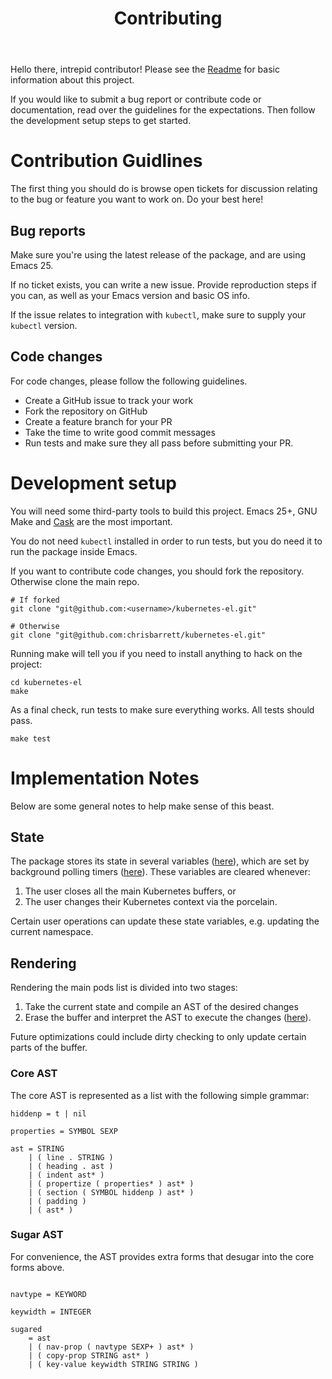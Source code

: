 #+TITLE: Contributing
#+DESCRIPTION: Documentation on internals for contributors.

Hello there, intrepid contributor! Please see the [[file:Readme.md][Readme]] for basic information
about this project.

If you would like to submit a bug report or contribute code or documentation,
read over the guidelines for the expectations. Then follow the development setup
steps to get started.

* Contribution Guidlines

The first thing you should do is browse open tickets for discussion relating to
the bug or feature you want to work on. Do your best here!

** Bug reports

Make sure you're using the latest release of the package, and are using
Emacs 25.

If no ticket exists, you can write a new issue. Provide reproduction steps if
you can, as well as your Emacs version and basic OS info.

If the issue relates to integration with =kubectl=, make sure to supply your
=kubectl= version.

** Code changes

For code changes, please follow the following guidelines.


- Create a GitHub issue to track your work
- Fork the repository on GitHub
- Create a feature branch for your PR
- Take the time to write good commit messages
- Run tests and make sure they all pass before submitting your PR.

* Development setup

You will need some third-party tools to build this project. Emacs 25+, GNU Make
and [[https://github.com/cask/cask][Cask]] are the most important.

You do not need =kubectl= installed in order to run tests, but you do need it to
run the package inside Emacs.

If you want to contribute code changes, you should fork the repository.
Otherwise clone the main repo.

#+BEGIN_SRC shell
# If forked
git clone "git@github.com:<username>/kubernetes-el.git"

# Otherwise
git clone "git@github.com:chrisbarrett/kubernetes-el.git"
#+END_SRC

Running make will tell you if you need to install anything to hack on the
project:

#+BEGIN_SRC
cd kubernetes-el
make
#+END_SRC

As a final check, run tests to make sure everything works. All tests should
pass.

#+BEGIN_SRC
make test
#+END_SRC

* Implementation Notes

Below are some general notes to help make sense of this beast.

** State

The package stores its state in several variables ([[file:kubernetes.el::;;%20Main%20state][here]]), which are set by background
polling timers ([[file:kubernetes.el::;;%20Background%20polling%20processes][here]]). These variables are cleared whenever:

1. The user closes all the main Kubernetes buffers, or
2. The user changes their Kubernetes context via the porcelain.

Certain user operations can update these state variables, e.g. updating the current namespace.

** Rendering

Rendering the main pods list is divided into two stages:

1. Take the current state and compile an AST of the desired changes
2. Erase the buffer and interpret the AST to execute the changes ([[file:kubernetes.el::;;%20Render%20AST%20Interpreter][here]]).

Future optimizations could include dirty checking to only update certain parts
of the buffer.

*** Core AST

The core AST is represented as a list with the following simple grammar:

#+BEGIN_EXAMPLE
hiddenp = t | nil

properties = SYMBOL SEXP

ast = STRING
    | ( line . STRING )
    | ( heading . ast )
    | ( indent ast* )
    | ( propertize ( properties* ) ast* )
    | ( section ( SYMBOL hiddenp ) ast* )
    | ( padding )
    | ( ast* )
#+END_EXAMPLE

*** Sugar AST

For convenience, the AST provides extra forms that desugar into the core
forms above.

#+BEGIN_EXAMPLE

navtype = KEYWORD

keywidth = INTEGER

sugared
    = ast
    | ( nav-prop ( navtype SEXP+ ) ast* )
    | ( copy-prop STRING ast* )
    | ( key-value keywidth STRING STRING )
#+END_EXAMPLE
